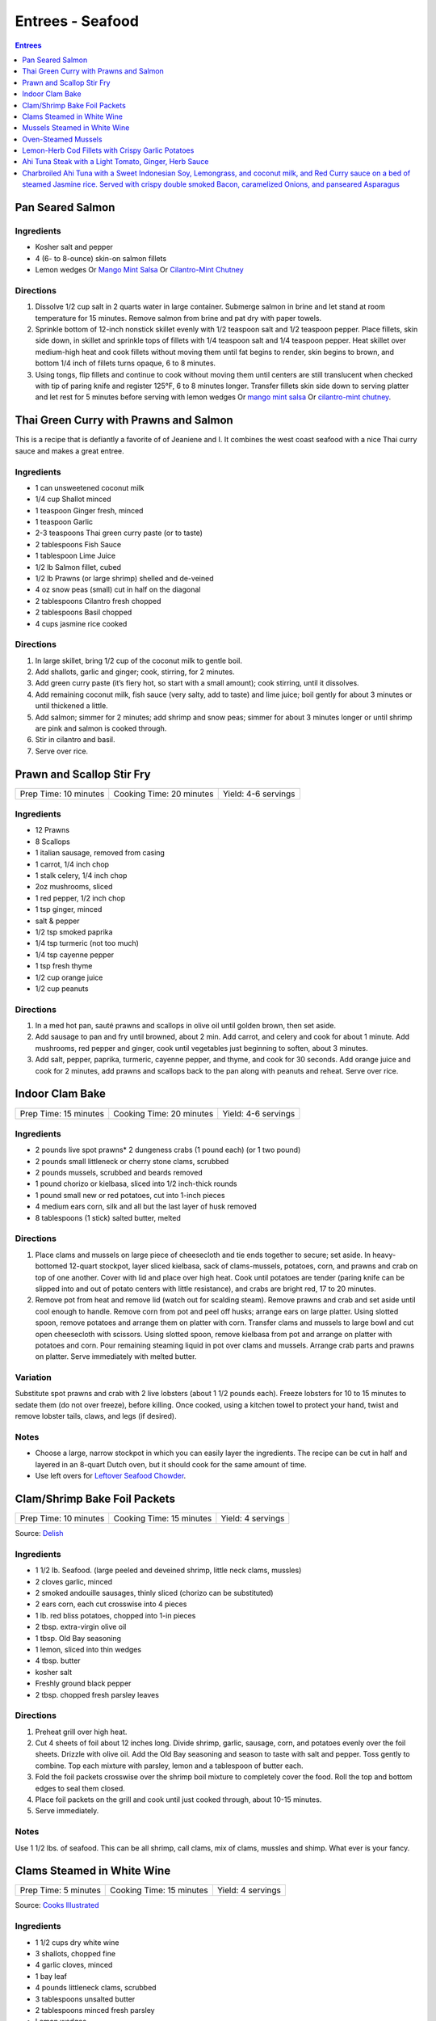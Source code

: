 .. raw:: pdf

   OddPageBreak tocPage

Entrees - Seafood
*****************

.. contents:: Entrees
   :local:
   :depth: 1

.. raw:: pdf

   OddPageBreak recipePage

Pan Seared Salmon
=================

Ingredients
-----------

-  Kosher salt and pepper
-  4 (6- to 8-ounce) skin-on salmon fillets
-  Lemon wedges Or `Mango Mint Salsa <#mango-mint-salsa>`__ Or
   `Cilantro-Mint Chutney <#cilantro-mint-chutney>`__

Directions
----------

1. Dissolve 1/2 cup salt in 2 quarts water in large container. Submerge
   salmon in brine and let stand at room temperature for 15 minutes.
   Remove salmon from brine and pat dry with paper towels.
2. Sprinkle bottom of 12-inch nonstick skillet evenly with 1/2 teaspoon
   salt and 1/2 teaspoon pepper. Place fillets, skin side down, in
   skillet and sprinkle tops of fillets with 1/4 teaspoon salt and 1/4
   teaspoon pepper. Heat skillet over medium-high heat and cook fillets
   without moving them until fat begins to render, skin begins to brown,
   and bottom 1/4 inch of fillets turns opaque, 6 to 8 minutes.
3. Using tongs, flip fillets and continue to cook without moving them
   until centers are still translucent when checked with tip of paring
   knife and register 125°F, 6 to 8 minutes longer. Transfer fillets
   skin side down to serving platter and let rest for 5 minutes before
   serving with lemon wedges Or `mango mint salsa <#mango-mint-salsa>`__
   Or `cilantro-mint chutney <#cilantro-mint-chutney>`__.

.. raw:: pdf

   PageBreak recipePage

Thai Green Curry with Prawns and Salmon
=======================================

This is a recipe that is defiantly a favorite of of Jeaniene and I. It
combines the west coast seafood with a nice Thai curry sauce and makes a
great entree.

Ingredients
-----------

-  1 can unsweetened coconut milk
-  1/4 cup Shallot minced
-  1 teaspoon Ginger fresh, minced
-  1 teaspoon Garlic
-  2-3 teaspoons Thai green curry paste (or to taste)
-  2 tablespoons Fish Sauce
-  1 tablespoon Lime Juice
-  1/2 lb Salmon fillet, cubed
-  1/2 lb Prawns (or large shrimp) shelled and de-veined
-  4 oz snow peas (small) cut in half on the diagonal
-  2 tablespoons Cilantro fresh chopped
-  2 tablespoons Basil chopped
-  4 cups jasmine rice cooked

Directions
----------

1. In large skillet, bring 1/2 cup of the coconut milk to gentle boil.
2. Add shallots, garlic and ginger; cook, stirring, for 2 minutes.
3. Add green curry paste (it’s fiery hot, so start with a small amount);
   cook stirring, until it dissolves.
4. Add remaining coconut milk, fish sauce (very salty, add to taste) and
   lime juice; boil gently for about 3 minutes or until thickened a
   little.
5. Add salmon; simmer for 2 minutes; add shrimp and snow peas; simmer
   for about 3 minutes longer or until shrimp are pink and salmon is
   cooked through.
6. Stir in cilantro and basil.
7. Serve over rice.

.. raw:: pdf

   PageBreak recipePage

Prawn and Scallop Stir Fry
==========================

+-----------------------+--------------------------+---------------------+
| Prep Time: 10 minutes | Cooking Time: 20 minutes | Yield: 4-6 servings |
+-----------------------+--------------------------+---------------------+

Ingredients
-----------

- 12 Prawns
- 8 Scallops
- 1 italian sausage, removed from casing
- 1 carrot, 1/4 inch chop
- 1 stalk celery, 1/4 inch chop
- 2oz mushrooms, sliced
- 1 red pepper, 1/2 inch chop
- 1 tsp ginger, minced
- salt & pepper
- 1/2 tsp smoked paprika
- 1/4 tsp turmeric (not too much)
- 1/4 tsp cayenne pepper
- 1 tsp fresh thyme
- 1/2 cup orange juice
- 1/2 cup peanuts

Directions
----------

1. In a med hot pan, sauté prawns and scallops in olive oil until golden
   brown, then set aside.
2. Add sausage to pan and fry until browned, about 2 min. Add carrot, and
   celery and cook for about 1 minute.  Add mushrooms, red pepper and ginger,
   cook until vegetables just beginning to soften, about 3 minutes.
3. Add salt, pepper, paprika, turmeric, cayenne pepper, and thyme, and cook
   for 30 seconds.  Add orange juice and cook for 2 minutes, add prawns and
   scallops back to the pan along with peanuts and reheat. Serve over rice.

.. raw:: pdf

   PageBreak recipePage

Indoor Clam Bake
================

+-----------------------+--------------------------+---------------------+
| Prep Time: 15 minutes | Cooking Time: 20 minutes | Yield: 4-6 servings |
+-----------------------+--------------------------+---------------------+

Ingredients
-----------

-  2 pounds live spot prawns\* 2 dungeness crabs (1 pound each) (or 1
   two pound)
-  2 pounds small littleneck or cherry stone clams, scrubbed
-  2 pounds mussels, scrubbed and beards removed
-  1 pound chorizo or kielbasa, sliced into 1/2 inch-thick rounds
-  1 pound small new or red potatoes, cut into 1-inch pieces
-  4 medium ears corn, silk and all but the last layer of husk removed
-  8 tablespoons (1 stick) salted butter, melted

Directions
----------

1. Place clams and mussels on large piece of cheesecloth and tie ends
   together to secure; set aside. In heavy-bottomed 12-quart stockpot,
   layer sliced kielbasa, sack of clams-mussels, potatoes, corn, and
   prawns and crab on top of one another. Cover with lid and place over
   high heat. Cook until potatoes are tender (paring knife can be
   slipped into and out of potato centers with little resistance), and
   crabs are bright red, 17 to 20 minutes.
2. Remove pot from heat and remove lid (watch out for scalding steam).
   Remove prawns and crab and set aside until cool enough to handle.
   Remove corn from pot and peel off husks; arrange ears on large
   platter. Using slotted spoon, remove potatoes and arrange them on
   platter with corn. Transfer clams and mussels to large bowl and cut
   open cheesecloth with scissors. Using slotted spoon, remove kielbasa
   from pot and arrange on platter with potatoes and corn. Pour
   remaining steaming liquid in pot over clams and mussels. Arrange crab
   parts and prawns on platter. Serve immediately with melted butter.

Variation
---------

Substitute spot prawns and crab with 2 live lobsters (about 1 1/2 pounds
each). Freeze lobsters for 10 to 15 minutes to sedate them (do not over
freeze), before killing. Once cooked, using a kitchen towel to protect
your hand, twist and remove lobster tails, claws, and legs (if desired).

Notes
-----

-  Choose a large, narrow stockpot in which you can easily layer the
   ingredients. The recipe can be cut in half and layered in an 8-quart
   Dutch oven, but it should cook for the same amount of time.
-  Use left overs for `Leftover Seafood Chowder <#leftover-seafood-chowder>`__.

.. raw:: pdf

   PageBreak recipePage

Clam/Shrimp Bake Foil Packets
=============================

+-----------------------+--------------------------+-------------------+
| Prep Time: 10 minutes | Cooking Time: 15 minutes | Yield: 4 servings |
+-----------------------+--------------------------+-------------------+

Source: `Delish <https://www.delish.com/cooking/recipe-ideas/recipes/a47430/grilled-shrimp-foil-packets-recipe/>`__

Ingredients
-----------
- 1 1/2 lb. Seafood. (large peeled and deveined shrimp, little neck clams, mussles)
- 2 cloves garlic, minced
- 2 smoked andouille sausages, thinly sliced (chorizo can be substituted)
- 2 ears corn, each cut crosswise into 4 pieces
- 1 lb. red bliss potatoes, chopped into 1-in pieces
- 2 tbsp. extra-virgin olive oil
- 1 tbsp. Old Bay seasoning
- 1 lemon, sliced into thin wedges
- 4 tbsp. butter
- kosher salt
- Freshly ground black pepper
- 2 tbsp. chopped fresh parsley leaves

Directions
----------
1. Preheat grill over high heat.
2. Cut 4 sheets of foil about 12 inches long. Divide shrimp, garlic, sausage,
   corn, and potatoes evenly over the foil sheets. Drizzle with olive oil.
   Add the Old Bay seasoning and season to taste with salt and pepper. Toss
   gently to combine. Top each mixture with parsley, lemon and a tablespoon
   of butter each.
3. Fold the foil packets crosswise over the shrimp boil mixture to completely
   cover the food. Roll the top and bottom edges to seal them closed.
4. Place foil packets on the grill and cook until just cooked through, about
   10-15 minutes.
5. Serve immediately.

Notes
-----
Use 1 1/2 lbs. of seafood.  This can be all shrimp, call clams, mix of clams,
mussles and shimp.  What ever is your fancy.

.. raw:: pdf

   PageBreak recipePage

.. raw:: pdf

   PageBreak recipePage

Clams Steamed in White Wine
===========================

+----------------------+--------------------------+-------------------+
| Prep Time: 5 minutes | Cooking Time: 15 minutes | Yield: 4 servings |
+----------------------+--------------------------+-------------------+

Source: `Cooks Illustrated <https://www.cooksillustrated.com/recipes/8368-clams-steamed-in-white-wine>`__

Ingredients
-----------
- 1 1/2 cups dry white wine
- 3 shallots, chopped fine
- 4 garlic cloves, minced
- 1 bay leaf
- 4 pounds littleneck clams, scrubbed
- 3 tablespoons unsalted butter
- 2 tablespoons minced fresh parsley
- Lemon wedges

Directions
----------
1. Bring wine, shallots, garlic, and bay leaf to simmer in Dutch oven over
   medium heat; continue to simmer to blend flavors, 3 minutes.
2. Increase heat to high. Add clams, cover, and cook, stirring twice, until
   clams open, 4 to 8 minutes. Using slotted spoon, remove clams from
   liquid and transfer to large serving bowl. Once all clams have been
   removed from pot, whisk butter into liquid to make emulsified sauce.
3. Pour sauce over clams, sprinkle with parsley, and serve immediately with
   lemon wedges.

Note
----
For 1-2 servicng reduce clams to 1 lb per person and half the other
ingedients.  Use a sauce pan instead of the dutch oven.


.. raw:: pdf

   PageBreak recipePage

Mussels Steamed in White Wine
=============================

Ingredients
-----------

-  2 cups white wine
-  1/2 cup minced shallots
-  4 medium cloves garlic, minced
-  1/2 cup chopped fresh flat leaf parsley leaves
-  1 bay leaf
-  4 pounds mussels, cleaned and debearded
-  4 tablespoons unsalted butter

Directions
----------

1. Bring wine, shallots, garlic, parsley, and bay leaf to simmer in
   large pot; continue to simmer to blend flavors, about 3 minutes.
   Increase heat to high. Add mussels; cover and cook, stirring twice,
   until mussels open, 4 to 8 minutes, depending on pot and mussel size.
2. Remove mussels from liquid, twist off and discard top shells, and put
   in large serving bowl. Meanwhile, swirl butter into pan liquid to
   make emulsified sauce. Pour broth over mussels and serve immediately
   with warm bread or rice.

Yield:
------

Serves 4

Variations
----------

**With Curry and Basil**

For Step 1, reduce parsley to 2 tablespoons, and add 1 teaspoon curry
powder (preferably Madras). In Step 2 when adding butter also add 2
tablespoons, each of chopped cilantro leaves and basil.

**With Lemon**

For Step 1, reduce parsley to 2 tablespoons, and add 1/2 teaspoon red
pepper flakes. In Step 2 when adding butter also add 1 medium lemon,
zest grated to yield 1 teaspoon zest, juiced to yield 2 tablespoons
juice.

.. raw:: pdf

   PageBreak recipePage

Oven-Steamed Mussels
====================

Ingredients
-----------

-  1 tablespoon extra-virgin olive oil
-  3 garlic cloves, minced
-  Pinch red pepper flakes
-  1 cup dry white wine
-  3 sprigs fresh thyme
-  2 bay leaves
-  4 pounds mussels, scrubbed and de-bearded
-  1/4 teaspoon salt
-  2 tablespoons unsalted butter, cut into 4 pieces
-  2 tablespoons minced fresh flat leaf parsley

Directions
----------

1. Adjust oven rack to lowest position and heat oven to 500°F. Heat oil,
   garlic, and pepper flakes in large roasting pan over medium heat;
   cook, stirring constantly, until fragrant, about 30 seconds. Add
   wine, thyme sprigs, and bay leaves and bring to boil. Cook until wine
   is slightly reduced, about 1 minute. Add mussels and salt. Cover pan
   tightly with aluminum foil and transfer to oven. Cook until most
   mussels have opened (a few may remain closed), 15 to 18 minutes.
2. Remove pan from oven. Push mussels to sides of pan. Add butter to
   center and whisk until melted. Discard thyme sprigs and bay leaves,
   sprinkle parsley over mussels, and toss to combine. Serve
   immediately.

Yield:
------

Serves 2 - 4

Variations
----------

**With Tomato and Chorizo**

Before adding garlic, add 12 ounces Spanish-style chorizo sausage, cut
into 1/2-inch pieces in large roasting pan over medium heat; cook,
stirring occasionally, until chorizo starts to brown, about 5 minutes,
do not add red pepper flakes. Replace wine and thyme with 1 (28-ounce)
can crushed tomatoes and bring to boil. Bump butter up to 3 table
spoons.

**With Hard Cider and Bacon**

Replace garlic and red pepper flakes with 4 slices thick-cut bacon (cut
into 1/2-inch pieces), wine with 1/2 cup Pernod and 1/4 cup water, and
butter with 1/4 cup heavy cream.

**With Leeks and Pernod**

Replace red pepper flakes with 1 pound leeks (white and light green
parts only, halved lengthwise, sliced thin, and washed thoroughly), wine
with 1 cup dry hard cider, butter with 1/4 cup creme fraîche, and
parsley with 2 tablespoons minced fresh chives.

.. raw:: pdf

   PageBreak recipePage

Lemon-Herb Cod Fillets with Crispy Garlic Potatoes
==================================================

+-----------------------+-----------------------+-------------------+
| Prep Time: 15 minutes | Cooking Time: 1 hours | Yield: 4 servings |
+-----------------------+-----------------------+-------------------+

Ingredients
-----------

-  1 1/2 pounds russet potatoes, unpeeled, sliced into 1/4-inch-thick
   rounds
-  2 tablespoons unsalted butter, melted, plus 3 tablespoons cut into
   1/4-inch pieces
-  3 garlic cloves, minced
-  4 sprigs fresh thyme, plus 1 teaspoon minced
-  Salt and pepper
-  4 (6- to 8-ounce) skinless cod fillets, 1 to 1 1/2 inches thick
-  1 lemon, thinly sliced

Directions
----------

1. Adjust oven rack to lower-middle position and heat oven to 425°F.
   Toss potatoes, melted butter, garlic, minced thyme, 1/2 teaspoon
   salt, and 1/4 teaspoon pepper together in bowl.
2. Shingle potatoes into four 6 by 4-inch rectangular piles in parchment
   paper-lined rimmed baking sheet. Roast potatoes until spotty brown
   and just tender, 30 to 35 minutes, rotating sheet halfway through
   roasting.
3. Pat cod dry with paper towels and season with salt and pepper. Lay 1
   cod fillet, skinned side down, on top of each potato pile and top
   evenly with butter pieces, thyme sprigs, and lemon slices. Bake until
   cod flakes apart when gently prodded with paring knife and registers
   140°F, about 15 minutes.
4. To serve, slide spatula underneath potatoes and cod and gently
   transfer to individual plates.

.. raw:: pdf

   PageBreak recipePage

Ahi Tuna Steak with a Light Tomato, Ginger, Herb Sauce
======================================================

Ingredients
-----------

Tuna
^^^^
- 4 6 oz Ahi tuna, steaks
- 3 clove garlic, cut into slivers
- Kosher salt
- fresh cracked pepper
- 2 tablespoon cilantro, leaves
- 2 tablespoon mint, leaves
- extra virgin olive oil


Tomato herb sauce
^^^^^^^^^^^^^^^^^
- 4 tablespoon extra virgin olive oil
- kosher salt
- fresh cracked pepper
- 2 clove garlic, minced
- 1 small onion, sliced finely
- red chili flakes
- 1/2 cup  white wine
- 4 tomato, peeled, seeded, chopped
- 2 tablespoon Ginger, sliced finely
- 1 lemon, juiced
- 2 tablespoon flat leaf parsley, chopped

Directions
----------
#. Preheat oven to 375°F. Make little incisions in the tuna and insert, garlic, mint, and cilantro. Season both sides of the steak.
#. Prepare the sauce; remove the cores of the tomatoes, and make a criss-cross incision on the bottom of the tomato. Place tomatoes in salted, boiling water for approx. 1 minute. Remove and place in ice water. Peel the skin off and cut around the tomato discarding the seeds and centre part. Dice the tomatoes.
#. Heat a skillet, add olive oil, add onions, season, and saute for 1 minute. Add the garlic and ginger, season, and saute for 1 minute. Add the wine, and reduce for 1 minute. Add the tomatoes, lemon juice, chillies, and season, cook an additional minute. Put aside.
#. Heat a skillet, add olive oil. Add the tuna steaks and sear each side for 1-2 minutes.
#. Transfer into a casserole dish and top with tomato sauce. Bake in oven for approx. 10- 15 minutes depending on desired temp.
#. Top with fresh chopped parsley, and serve with seasonal veggies.

Note
----
Carb count; 8 g. per serving

.. raw:: pdf

   PageBreak recipePage

Charbroiled Ahi Tuna with a Sweet Indonesian Soy, Lemongrass, and coconut milk, and Red Curry sauce on a bed of steamed Jasmine rice. Served with crispy double smoked Bacon, caramelized Onions, and panseared Asparagus
=========================================================================================================================================================================================================================

Yield: 4 servings

Ingredients
-----------
- 4 6 oz ahi tuna, filets
- 1-2 tablespoon soy sauce, (kecap manis)
- 1 stalk lemongrass
- 1 onion, sliced finely
- 7 oz double smoked bacon, diced
- 1 bunch asparagus
- 10 1/2 oz jasmine rice
- 340 ml coconut milk
- 1 tablespoon Ginger, chopped
- 1 kaffir lime leaf, sliced
- 2 clove garlic
- 1/2 cup  white wine
- 1 tablespoon fish sauce
- 3 cups chicken stock
- 2 cups rice
- extra virgin olive oil
- 2 tablespoon flat leaf parsley, chopped
- 2 shallot, sliced

Directions
----------

#. Place ahi tuna filets in a bowl; season, add 2 tbsp olive oil, parsley, toss. Place onto a preheated grill. Make criss- cross markings on top side of the fish (about 1minute on each side). Place onto a baking sheet and refrigerate. If cooking fish from start to finish on grill cook later to time dish with rice and asparagus.
#. Meanwhile prepare the sauce; pound lemongrass with a mallet, cut in half. In a sauce pan add 2 tbsp. olive oil, heat. Add shallots, season, and saute until golden. Add ginger, garlic, lemongrass, season, and saute an additional 2 minutes. Add white wine, and reduce until most of the liquid is gone. Stir in red curry paste, add fish sauce, soy sauce, and coconut milk, season. Let cook on low- medium for 15 minutes. Add lime leaf 5 minutes before serving. Remove the lemongrass.
#. Place rice in rice cooker, season, and add chicken stock. The ratio is 1.5 parts liquid to 1 part rice. The rice should take approx. 15- 18 minutes.
#. Prepare the vegetables; in a skillet add bacon, saute until golden. Add onions, season, and saute until golden. Add asparagus, 1/4 cup water, and cover 7 minutes before the dish is ready to assemble.
#. Place tuna in a preheat oven at 350°F and cook until desired temp. If you like your tuna rare you will only cook for 4-5 minutes. For medium approx. 7-8 minutes.
